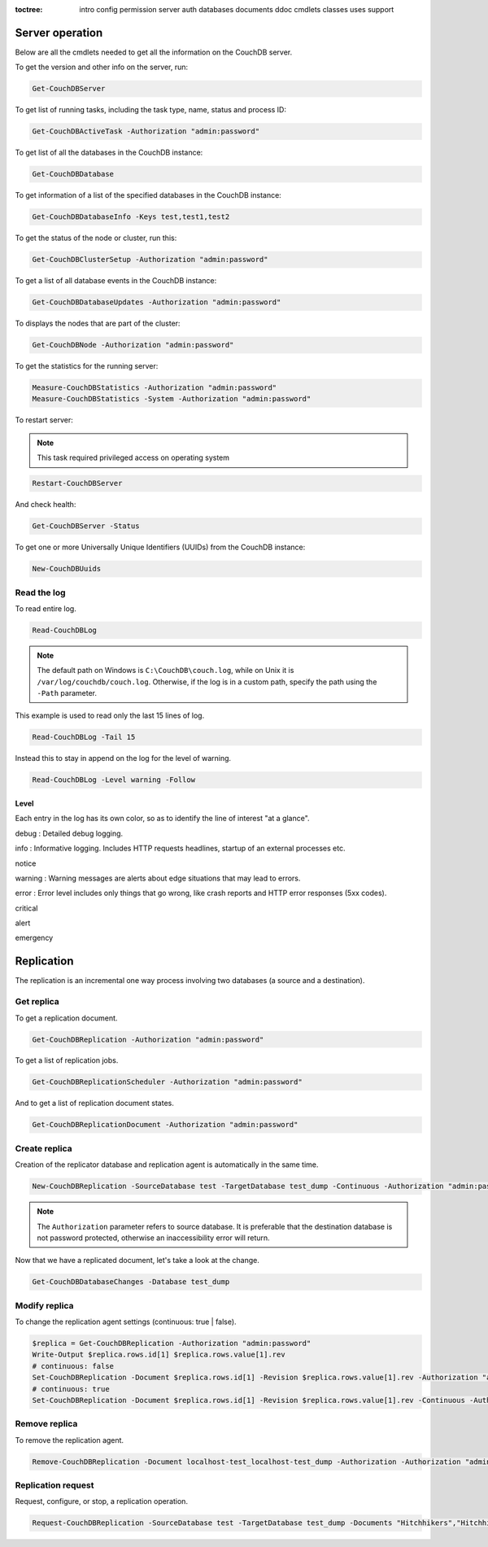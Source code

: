 :toctree:

    intro
    config
    permission
    server
    auth
    databases
    documents
    ddoc
    cmdlets
    classes
    uses
    support

Server operation
================

Below are all the cmdlets needed to get all the information on the CouchDB server.

To get the version and other info on the server, run:

.. code-block:: powershell

    Get-CouchDBServer

To get list of running tasks, including the task type, name, status and process ID:

.. code-block:: powershell

    Get-CouchDBActiveTask -Authorization "admin:password"

To get list of all the databases in the CouchDB instance:

.. code-block:: powershell

    Get-CouchDBDatabase

To get information of a list of the specified databases in the CouchDB instance:

.. code-block:: powershell

    Get-CouchDBDatabaseInfo -Keys test,test1,test2

To get the status of the node or cluster, run this:

.. code-block:: powershell

    Get-CouchDBClusterSetup -Authorization "admin:password"

To get a list of all database events in the CouchDB instance:

.. code-block:: powershell

    Get-CouchDBDatabaseUpdates -Authorization "admin:password"

To displays the nodes that are part of the cluster:

.. code-block:: powershell

    Get-CouchDBNode -Authorization "admin:password"

To get the statistics for the running server:

.. code-block:: powershell

    Measure-CouchDBStatistics -Authorization "admin:password"
    Measure-CouchDBStatistics -System -Authorization "admin:password"

To restart server:

.. note::
    This task required privileged access on operating system


.. code-block:: powershell

    Restart-CouchDBServer

And check health:

.. code-block:: powershell

    Get-CouchDBServer -Status

To get one or more Universally Unique Identifiers (UUIDs) from the CouchDB instance:

.. code-block:: powershell

    New-CouchDBUuids

Read the log
____________

To read entire log.

.. code-block:: powershell

    Read-CouchDBLog

.. note::
    The default path on Windows is ``C:\CouchDB\couch.log``, while on Unix it is ``/var/log/couchdb/couch.log``.
    Otherwise, if the log is in a custom path, specify the path using the ``-Path`` parameter.

This example is used to read only the last 15 lines of log.

.. code-block:: powershell

    Read-CouchDBLog -Tail 15

Instead this to stay in append on the log for the level of warning.

.. code-block:: powershell

    Read-CouchDBLog -Level warning -Follow

Level
*****

Each entry in the log has its own color, so as to identify the line of interest "at a glance".

.. role:: goldenrod 
.. role:: dimgray
.. role:: gray
.. role:: yellow
.. role:: red
.. role:: darkred
.. role:: darkmagenta
.. role:: magenta

.. raw:: html

  <style type="text/css"><!--
   .goldenrod {color: goldenrod;}
   .dimgray {color: dimgray;}
   .gray {color: gray;}
   .yellow {color: yellow;}
   .red {color: red;}
   .darkred {color: darkred;}
   .darkmagenta {color: darkmagenta;}
   .magenta {color: magenta;}
   --></style>

:goldenrod:`debug` : Detailed debug logging.

:dimgray:`info` : Informative logging. Includes HTTP requests headlines, startup of an external processes etc.

:gray:`notice`

:yellow:`warning` : Warning messages are alerts about edge situations that may lead to errors.

:red:`error` : Error level includes only things that go wrong, like crash reports and HTTP error responses (5xx codes).

:darkred:`critical`

:darkmagenta:`alert`

:magenta:`emergency`


Replication
===========

The replication is an incremental one way process involving two databases (a source and a destination).

Get replica
___________

To get a replication document.

.. code-block:: powershell

    Get-CouchDBReplication -Authorization "admin:password"

To get a list of replication jobs.

.. code-block:: powershell

    Get-CouchDBReplicationScheduler -Authorization "admin:password"

And to get a list of replication document states.

.. code-block:: powershell

    Get-CouchDBReplicationDocument -Authorization "admin:password"

Create replica
______________

Creation of the replicator database and replication agent is automatically in the same time.

.. code-block:: powershell

    New-CouchDBReplication -SourceDatabase test -TargetDatabase test_dump -Continuous -Authorization "admin:password"

.. note::
    The ``Authorization`` parameter refers to source database. 
    It is preferable that the destination database is not password protected, otherwise an inaccessibility error will return.

Now that we have a replicated document, let's take a look at the change.

.. code-block:: powershell

    Get-CouchDBDatabaseChanges -Database test_dump

Modify replica
______________

To change the replication agent settings (continuous: true | false).

.. code-block:: powershell

    $replica = Get-CouchDBReplication -Authorization "admin:password"
    Write-Output $replica.rows.id[1] $replica.rows.value[1].rev
    # continuous: false
    Set-CouchDBReplication -Document $replica.rows.id[1] -Revision $replica.rows.value[1].rev -Authorization "admin:password"
    # continuous: true
    Set-CouchDBReplication -Document $replica.rows.id[1] -Revision $replica.rows.value[1].rev -Continuous -Authorization "admin:password"

Remove replica
______________

To remove the replication agent.

.. code-block:: powershell

    Remove-CouchDBReplication -Document localhost-test_localhost-test_dump -Authorization -Authorization "admin:password"

Replication request
____________________

Request, configure, or stop, a replication operation.

.. code-block:: powershell

    Request-CouchDBReplication -SourceDatabase test -TargetDatabase test_dump -Documents "Hitchhikers","Hitchhikers_Guide" -Authorization "admin:password"